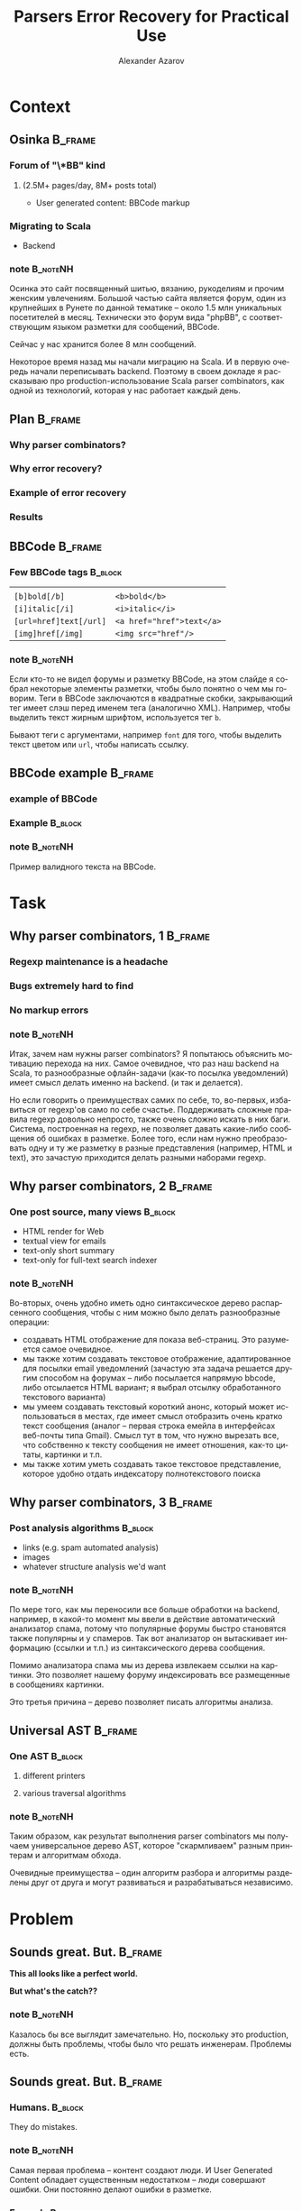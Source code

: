 #+TITLE: Parsers Error Recovery for Practical Use
#+AUTHOR: Alexander Azarov
#+EMAIL: azarov@osinka.ru
#+DESCRIPTION: Slides for Scala.by 8
#+KEYWORDS: scala, parser, slides, presentation
#+LANGUAGE: ru
#+OPTIONS: H:3 toc:nil todo:nil pri:nil d:nil
#+STARTUP: beamer
#+LaTeX_CLASS: beamer
#+LaTeX_CLASS_OPTIONS: [presentation, russian, notes=hide]
#+BEAMER_HEADER_EXTRA: \usetheme{Montpellier}\usecolortheme{seagull}\usefonttheme{structurebold}
#+BEAMER_FRAME_LEVEL: 2
#+LATEX_HEADER: \usepackage[utf8x]{inputenc}
#+LATEX_HEADER: \usepackage[T2A]{fontenc}
#+LATEX_HEADER: \usepackage[russian,english]{babel}
#+LATEX_HEADER: \usepackage{color}
#+LATEX_HEADER: \usepackage{tikz}
#+LATEX_HEADER: \usepackage{listings}
#+LATEX_HEADER: \lstdefinelanguage{scala}{morekeywords={class,case,object,trait,extends,with,lazy,new,override,if,while,for,def,val,var,this},otherkeywords={->,=>},sensitive=true,morecomment=[l]{//},morecomment=[s]{/*}{*/},morestring=[b]"}
#+LATEX_HEADER: \lstset{language=scala,columns=spaceflexible,basicstyle=\small,keywordstyle=\bfseries\ttfamily\color[rgb]{0,0,1},stringstyle=\ttfamily\color[rgb]{0.9,0.4,0},showstringspaces=false,tabsize=2}
#+LATEX_HEADER: \hypersetup{unicode,colorlinks=true,bookmarks}
#+LATEX_HEADER: \institute[\lstinline{azarov@osinka.ru / Osinka.ru}]{\lstinline{azarov@osinka.ru / Osinka.ru}}
#+LATEX_HEADER: \subject{Parsers Error Recovery for Practical Use}

* Meta                                                             :noexport:

После выступления Ильи я хочу вам рассказать о реальном примере
применения parser combinators в живом проекте.

У меня будет сугубо практический краткий доклад, чтобы показать зачем
могут быть нужны parser combinators, какие проблемы приходится решать
и что в результате получается.

** DONE Scala code 
** DONE Beamer blocks

* Context

** Osinka                                                           :B_frame:

*** Forum of "\*BB" kind
**** (2.5M+ pages/day, 8M+ posts total)

  - User generated content: BBCode markup

*** Migrating to Scala

  - Backend

*** note                                                           :B_noteNH:

Осинка это сайт посвященный шитью, вязанию, рукоделиям и прочим
женским увлечениям. Большой частью сайта является форум, один из
крупнейших в Рунете по данной тематике -- около 1.5 млн уникальных
посетителей в месяц. Технически это форум вида "phpBB", с
соответствующим языком разметки для сообщений, BBCode.

Сейчас у нас хранится более 8 млн сообщений.

Некоторое время назад мы начали миграцию на Scala. И в первую очередь
начали переписывать backend. Поэтому в своем докладе я рассказываю про
production-использование Scala parser combinators, как одной из
технологий, которая у нас работает каждый день.

** Plan                                                             :B_frame:
   :PROPERTIES:
   :BEAMER_env: frame
   :END:

*** Why parser combinators?
*** Why error recovery?
*** Example of error recovery
*** Results

** BBCode                                                           :B_frame:
   :PROPERTIES:
   :BEAMER_env: frame
   :END:

*** Few BBCode tags                                                 :B_block:
    :PROPERTIES:
    :BEAMER_env: block
    :END:

|                           |                                       |
| ~[b]bold[/b]~             | ~<b>bold</b>~                         |
| ~[i]italic[/i]~           | ~<i>italic</i>~                       |
| ~[url=href]text[/url]~    | ~<a href="href">text</a>~             |
| ~[img]href[/img]~         | ~<img src="href"/>~                   |

*** note                                                           :B_noteNH:
    :PROPERTIES:
    :BEAMER_env: noteNH
    :END:

Если кто-то не видел форумы и\или разметку BBCode, на этом слайде я
собрал некоторые элементы разметки, чтобы было понятно о чем мы
говорим. Теги в BBCode заключаются в квадратные скобки, закрывающий
тег имеет слэш перед именем тега (аналогично XML). Например, чтобы
выделить текст жирным шрифтом, используется тег =b=.

Бывают теги с аргументами, например =font= для того, чтобы выделить
текст цветом или =url=, чтобы написать ссылку.

** BBCode example                                                   :B_frame:
   :PROPERTIES:
   :BEAMER_env: frame
   :END:

*** DONE example of BBCode

*** Example                                                         :B_block:
    :PROPERTIES:
    :BEAMER_env: block
    :END:
#+BEGIN_LaTeX
\begin{lstlisting}[language=]
[quote="Nick"]
original [b]text[/b]
[/quote]
Here it is the reply with
[url=http://www.google.com]link[/url]
\end{lstlisting}
#+END_LaTeX

*** note                                                           :B_noteNH:
    :PROPERTIES:
    :BEAMER_env: noteNH
    :END:

Пример валидного текста на BBCode. 

* Task

** Why parser combinators, 1                                        :B_frame:

*** Regexp maintenance is a headache
*** Bugs extremely hard to find
*** No markup errors

*** note                                                           :B_noteNH:
    :PROPERTIES:
    :BEAMER_env: noteNH
    :END:

Итак, зачем нам нужны parser combinators? Я попытаюсь объяснить
мотивацию перехода на них. Самое очевидное, что раз наш backend
на Scala, то разнообразные офлайн-задачи (как-то посылка уведомлений)
имеет смысл делать именно на backend. (и так и делается).

Но если говорить о преимуществах самих по себе, то, во-первых,
избавиться от regexp'ов само по себе счастье. Поддерживать сложные
правила regexp довольно непросто, также очень сложно искать в них
баги. Система, построенная на regexp, не позволяет давать какие-либо
сообщения об ошибках в разметке. Более того, если нам нужно
преобразовать одну и ту же разметку в разные представления (например,
HTML и text), это зачастую приходится делать разными наборами regexp.

** Why parser combinators, 2                                        :B_frame:
   :PROPERTIES:
   :BEAMER_env: frame
   :END:

*** One post source, many views                                     :B_block:
    :PROPERTIES:
    :BEAMER_env: block
    :END:

  - HTML render for Web
  - textual view for emails
  - text-only short summary
  - text-only for full-text search indexer

*** note                                                           :B_noteNH:
    :PROPERTIES:
    :BEAMER_env: noteNH
    :END:

Во-вторых, очень удобно иметь одно синтаксическое дерево распарсенного
сообщения, чтобы с ним можно было делать разнообразные операции: 

 - создавать HTML отображение для показа веб-страниц. Это разумеется
   самое очевидное.
 - мы также хотим создавать текстовое отображение, адаптированное для
   посылки email уведомлений (зачастую эта задача решается другим
   способом на форумах -- либо посылается напрямую bbcode, либо
   отсылается HTML вариант; я выбрал отсылку обработанного текстового
   варианта)
 - мы умеем создавать текстовый короткий анонс, который может
   использоваться в местах, где имеет смысл отобразить очень кратко
   текст сообщения (аналог -- первая строка емейла в интерфейсах
   веб-почты типа Gmail). Смысл тут в том, что нужно вырезать все, что
   собственно к тексту сообщения не имеет отношения, как-то цитаты,
   картинки и т.п.
 - мы также хотим уметь создавать такое текстовое представление,
   которое удобно отдать индексатору полнотекстового поиска


** Why parser combinators, 3                                        :B_frame:
   :PROPERTIES:
   :BEAMER_env: frame
   :END:

*** Post analysis algorithms                                        :B_block:
    :PROPERTIES:
    :BEAMER_env: block
    :END:

  - links (e.g. spam automated analysis)
  - images
  - whatever structure analysis we'd want

*** note                                                           :B_noteNH:

По мере того, как мы переносили все больше обработки на backend, например, в
какой-то момент мы ввели в действие автоматический анализатор спама,
потому что популярные форумы быстро становятся также популярны и у
спамеров. Так вот анализатор он вытаскивает информацию (ссылки и т.п.)
из синтаксического дерева сообщения.

Помимо анализатора спама мы из дерева извлекаем ссылки на
картинки. Это позволяет нашему форуму индексировать все размещенные в
сообщениях картинки.

Это третья причина -- дерево позволяет писать алгоритмы анализа.

** Universal AST                                                    :B_frame:

*** One AST                                                         :B_block:
    :PROPERTIES:
    :BEAMER_env: block
    :END:

**** different printers

**** various traversal algorithms

*** note                                                           :B_noteNH:

Таким образом, как результат выполнения parser combinators мы получаем
универсальное дерево AST, которое "скармливаем" разным принтерам и
алгоритмам обхода.

Очевидные преимущества -- один алгоритм разбора и алгоритмы
разделены друг от друга и могут развиваться и разрабатываться независимо.

* Problem

** Sounds great. But.                                               :B_frame:
   :PROPERTIES:
   :BEAMER_env: frame
   :END:

#+BEGIN_CENTER
*This all looks like a perfect world.*

*But what's the catch??*
#+END_CENTER

*** note                                                           :B_noteNH:
    :PROPERTIES:
    :BEAMER_env: noteNH
    :END:

Казалось бы все выглядит замечательно. Но, поскольку это production,
должны быть проблемы, чтобы было что решать инженерам. Проблемы есть.

** Sounds great. But.                                               :B_frame:
   :PROPERTIES:
   :BEAMER_env: frame
   :END:

*** Humans.                                                         :B_block:
    :PROPERTIES:
    :BEAMER_env: block
    :BEAMER_envargs: C[t]
    :BEAMER_col: 0.5
    :END:

They do mistakes.

*** note                                                           :B_noteNH:
    :PROPERTIES:
    :BEAMER_env: noteNH
    :END:

Самая первая проблема -- контент создают люди. И User Generated
Content обладает существенным недостатком -- люди совершают
ошибки. Они постоянно делают ошибки в разметке.

*** Example                                                         :B_block:
    :PROPERTIES:
    :BEAMER_env: block
    :BEAMER_envargs: <2->
    :BEAMER_col: 0.5
    :END:

#+NAME: errmarkup.bbcode
#+BEGIN_LaTeX
\begin{lstlisting}[language=]
[quote]
[url=http://www.google.com]
[img]http://www.image.com
[/url[/img]
[/b]
\end{lstlisting}
#+END_LaTeX

*** note                                                           :B_noteNH:
    :PROPERTIES:
    :BEAMER_env: noteNH
    :END:

Эти ошибки иногда кажутся удивительными, но надо понимать, что
квалификация пользователей форума бывает разная и некоторые даже не
понимают значения "закорючек" BBCode.

** User-Generated Content: Problem                                  :B_frame:

*** Erroneous markup                                                :B_block:
    :PROPERTIES:
    :BEAMER_env: block
    :END:

 - People do mistakes,
 - But no one wants to see empty post,
 - We have to show something meaningful in any case

*** note                                                           :B_noteNH:

Следовательно, наша библиотека  должна быть готова к тому, что
на входе будет невалидный bbcode.

Причем, несмотря на то, что люди совершают ошибки в разметке, наша задача
что-то показать даже если сообщение содержит невалидный
BBCode. Желательно, чтобы это было что-то осмысленное. Важее всего не
показать "пустоту", этого люди не терпят и не понимают.

** Black or White World                                             :B_frame:

*** Scala parser combinators assume valid input

**** Parser result: =Success= =|= =NoSuccess=

 - no error recovery out of the box

*** note                                                           :B_noteNH:

Это порождает техническую проблему. Традиционно Scala parser
combinators возвращают "черно-белый" результат: все или ничего. Либо
разбор удался (что означает валидность текста относительно заданного
parser), либо не удался (невалидность).

Иначе говоря, устойчивость к ошибкам в стандартных parser combinators
отсутствует напрочь.

* Solution

** Error recovery: our approach                                     :B_frame:

*** Our Parser never breaks

*** It generates "error nodes" instead

*** note                                                           :B_noteNH:

Какой у нас подход. Мы используем стандартную библиотеку, но описываем
parser так, чтобы он никогда не "ломался", т.е. не возвращал ошибочное
состояние.

С точки зрения нашего parser любой input валиден. Но, если он видит
ошибки, он возвращает специальный узел.

** Approach: Error nodes                                            :B_frame:
   :PROPERTIES:
   :BEAMER_env: frame
   :END:

*** Part of AST, =FailNode= contains the possible causes of the failure

*** They are meaningful
    :PROPERTIES:
    :END:

  - for highlighting in editor
  - to mark posts having failures in markup (for moderators/other
    users to see this)

*** note                                                           :B_noteNH:
    :PROPERTIES:
    :BEAMER_env: noteNH
    :END:

Важно понимать, что =FailNode= это часть синтаксического дерева и его
получит любой printer или алгоритм обхода.

Эти узлы несут важную информацию -- предполагаемую причину ошибки и
собственно ту "сырую" разметку, которая вызвала эту ошибку. Такую
информацию можно использовать для подсветки неверного ввода в
редакторе или для того, чтобы отмечать сообщения с неверным BBCode на
форуме (чтобы модераторы и пользователи видели)

** Approach: input & unpaired tags                                  :B_frame:

*** Assume all input except tags as text

**** E.g. ~[tag]text[/tag]~ is a /text/ node

*** Unpaired tags as the last choice: markup errors

*** note                                                           :B_noteNH:
    :PROPERTIES:
    :BEAMER_env: noteNH
    :END:

Главной частью этого общего подхода к написанию "неломающегося" parser
являются parsers для "одиноких" открывающих или закрывающих
тегов. Если такой parser срабатывает, это означает, что мы не смогли
найти парный тег. Такие parsers всегда последние в списке
вариантов. По сути они съедают входной поток до того момента, когда
можно будет продолжить разбор дальше.

При этом мы считаем текстом все, что не является открывающими или
закрывающими тегами. Таким образом, можно сказать, что ошибочный
контент это лишние теги, что меня полностью устраивает.

* Example

** Example                                                          :B_frame:
   :PROPERTIES:
   :BEAMER_env: frame
   :END:

#+BEGIN_CENTER
*Example*
#+END_CENTER

*** note                                                           :B_noteNH:
    :PROPERTIES:
    :BEAMER_env: noteNH
    :END:

Чтобы продемонстрировать, как это все работает, я покажу на простых
примерах как простейший parser, так и его recovering модификацию.

** Trivial BBCode markup                                            :B_frame:
   :PROPERTIES:
   :BEAMER_env: frame
   :END:

*** Trivial "one tag" BBCode                                      :B_example:
    :PROPERTIES:
    :BEAMER_env: example
    :END:

#+NAME: example.bbcode
#+BEGIN_LaTeX
\begin{lstlisting}[language=]
Simplest [font=bold]BBCode [font=red]example[/font][/font]
\end{lstlisting}
#+END_LaTeX

 - has only one tag, =font=
 - though it may have an argument

*** note                                                           :B_noteNH:
    :PROPERTIES:
    :BEAMER_env: noteNH
    :END:

Будем смотреть на все это на примере простейшей разметки BBCode,
состоящей из одного тега font. Правда, у него может быть alphanumeric
агрумент (например, стиль шрифта или цвет).

** Corresponding AST                                                :B_frame:
   :PROPERTIES:
   :BEAMER_env: frame
   :END:

*** AST                                                             :B_block:
    :PROPERTIES:
    :BEAMER_env: block
    :END:

#+NAME: parserSpec.scala
#+BEGIN_LaTeX
\lstinputlisting[language=scala,firstline=4,lastline=7,breaklines=true]{src/test/scala/AST.scala}
#+END_LaTeX

*** note                                                           :B_noteNH:
    :PROPERTIES:
    :BEAMER_env: noteNH
    :END:

Соответствующий AST будет состоять всего из трех классов. Видно, что
внутри =font= может быть список узлов.

** Parser                                                           :B_frame:

*** BBCode parser                                                   :B_block:
    :PROPERTIES:
    :BEAMER_env: block
    :END:
#+NAME: parserSpec.scala
#+BEGIN_LaTeX
\lstinputlisting[language=scala,firstline=11,lastline=22,emptylines=0,breaklines=true]{src/test/scala/parserSpec.scala}
#+END_LaTeX

*** note                                                           :B_noteNH:
    :PROPERTIES:
    :BEAMER_env: noteNH
    :END:

Собственно parser, который читает такой bbcode и возвращает дерево, на
экране. Это самый важный фрагмент, полный код немногим длиннее. Тут
все достаточно очевидно, мы разбираем последовательность узлов текста
либо шрифта.

** Valid markup                                                     :B_frame:
   :PROPERTIES:
   :BEAMER_env: frame
   :END:

*** Scalatest                                                       :B_block:
    :PROPERTIES:
    :BEAMER_env: block
    :END:

#+NAME: CommonSpec.scala
#+BEGIN_LaTeX
\lstinputlisting[language=scala,firstline=9,lastline=19,emptylines=0,breaklines=true]{src/test/scala/CommonSpecs.scala}
#+END_LaTeX

*** note                                                           :B_noteNH:
    :PROPERTIES:
    :BEAMER_env: noteNH
    :END:

Приблизительно так выглядят тесты парсера для валидной разметки, они успешно
проходят.

** Invalid markup                                                   :B_frame:
   :PROPERTIES:
   :BEAMER_env: frame
   :END:

*** Scalatest                                                       :B_block:
    :PROPERTIES:
    :BEAMER_env: block
    :END:

#+NAME: parserSpec.scala
#+BEGIN_LaTeX
\lstinputlisting[language=scala,firstline=34,lastline=39,emptylines=0,breaklines=true]{src/test/scala/parserSpec.scala}
#+END_LaTeX

*** note                                                           :B_noteNH:
    :PROPERTIES:
    :BEAMER_env: noteNH
    :END:

Однако парсер не сможет разобрать ошибочный BBCode,
с излишним открытым font или наоборот лишним закрывающим.

Что мы и видим на слайде.

Как мы сделаем error recovery для этого парсера? Рассказываю по шагам.

** Recovery: Extra AST node                                         :B_frame:
   :PROPERTIES:
   :BEAMER_env: frame
   :END:

*** FailNode                                                        :B_block:
    :PROPERTIES:
    :BEAMER_env: block
    :END:

#+NAME: recoverySpec.scala
#+BEGIN_LaTeX
\lstinputlisting[language=scala,firstline=6,lastline=6]{src/test/scala/recoverySpec.scala}
#+END_LaTeX

*** note                                                           :B_noteNH:
    :PROPERTIES:
    :BEAMER_env: noteNH
    :END:

Во-первых, мы вводим специальный узел дерева, =FailNode=. В нем
мы храним причину ошибки и собственно разметку, которая вызвала ошибку.

** Recovery: helper methods                                         :B_frame:
   :PROPERTIES:
   :BEAMER_env: frame
   :END:

*** Explicitly return =FailNode=                    :B_ignoreheading:B_block:
    :PROPERTIES:
    :BEAMER_env: block
    :END:

#+NAME: recoverySpec.scala
#+BEGIN_LaTeX
\lstinputlisting[language=scala,firstline=28,lastline=28]{src/test/scala/recoverySpec.scala}
#+END_LaTeX

*** note                                                           :B_noteNH:
    :PROPERTIES:
    :BEAMER_env: noteNH
    :END:

Для упрощения написания parsers у нас будет пара helper
методов. Первый возвращает =FailNode= с описанием ошибки. На этапе
вызова этого метода сама разметка, которая вызвала ошибку, нам
неизвестна, поэтому мы смело создаем =FailNode= с пустой строкой в
переменной разметки.

Этот метод мы будем использовать, чтобы явно создать "ошибочный" узел.

*** Enrich =FailNode= with markup                                   :B_block:
    :PROPERTIES:
    :BEAMER_env: block
    :END:

#+NAME: recoverySpec.scala
#+BEGIN_LaTeX
\lstinputlisting[language=scala,firstline=16,lastline=24,breaklines=true]{src/test/scala/recoverySpec.scala}
#+END_LaTeX

*** note                                                           :B_noteNH:
    :PROPERTIES:
    :BEAMER_env: noteNH
    :END:

Второй helper -- это /wrapper/ вокруг =Parser[Node]=. Аргументом он
принимает parser, типом которого является =Node=, запускает его и
смотрит на результат. Если результатом является наш =FailNode=, то
=recover= добавляет в =FailNode= "сырую" разметку, которая
использовалась для разбора.

Этот helper мы будем использовать вокруг других parsers.

** Recovery: Parser rules                                           :B_frame:
   :PROPERTIES:
   :BEAMER_env: frame
   :END:

 - never break (provide "alone tag" parsers)
 - return =FailNode= explicitly if needed

*** nodes                                                           :B_block:
    :PROPERTIES:
    :BEAMER_env: block
    :END:
#+NAME: recoverySpec.scala
#+BEGIN_LaTeX
\lstinputlisting[language=scala,firstline=30,lastline=31,breaklines=true,frames=tb]{src/test/scala/recoverySpec.scala}
#+END_LaTeX

*** note                                                           :B_noteNH:
    :PROPERTIES:
    :BEAMER_env: noteNH
    :END:

При написании parsers будем помнить основные правила:
 - не допускать настоящих ошибок, =NoSuccess=, и чтобы не допустить
   этого, нужно предоставлять parsers для случаев отстутствующих
   открывающих или закрывающих тегов
 - вместо этого вызывать метод =failed=

Наш модифицированный parser будет выгляеть аналгично "обычному", но мы
добавим parsers для случаев, когда отсутствует открывающий либо
закрывающий тег.

** "Missing open tag" parser                                        :B_frame:
   :PROPERTIES:
   :BEAMER_env: frame
   :END:

*** Catching alone =[/font]=                                        :B_block:
    :PROPERTIES:
    :BEAMER_env: block
    :END:

#+NAME: recoverySpec.scala
#+BEGIN_LaTeX
\lstinputlisting[language=scala,firstline=46,lastline=48]{src/test/scala/recoverySpec.scala}
#+END_LaTeX

*** note                                                           :B_noteNH:
    :PROPERTIES:
    :BEAMER_env: noteNH
    :END:

Когда мы встречаем закрывающий тег "невовремя", это означает, что
отсутствует открывающий и мы об этом сообщаем с помощью метода =failed=

Поскольку весь parser "обернут" в =recover=, результирующий =FailNode=
будет содержать как причину, так и ошибочную разметку.

** Argument check                                                   :B_frame:
   :PROPERTIES:
   :BEAMER_env: frame
   :END:

*** =font= may have limits on argument                              :B_block:
    :PROPERTIES:
    :BEAMER_env: block
    :END:

#+NAME: recoverySpec.scala
#+BEGIN_LaTeX
\lstinputlisting[language=scala,firstline=38,lastline=44,breaklines=true]{src/test/scala/recoverySpec.scala}
#+END_LaTeX

*** note                                                           :B_noteNH:
    :PROPERTIES:
    :BEAMER_env: noteNH
    :END:

Более сложный пример -- допустим мы хотим проверять, верный ли
аргумент у тега. Для реалистичности предположим, что аргумент =font=
может либо отстутствовать, либо принимать определенные значения.
Выглядеть это будет так.

** Passes markup error tests                                        :B_frame:
   :PROPERTIES:
   :BEAMER_env: frame
   :END:

*** Scalatest                                                       :B_block:
    :PROPERTIES:
    :BEAMER_env: block
    :END:

#+NAME: CommonSpec.scala
#+BEGIN_LaTeX
\lstinputlisting[firstline=64,lastline=74,emptylines=0,breaklines=true]{src/test/scala/recoverySpec.scala}
#+END_LaTeX

*** note                                                           :B_noteNH:
    :PROPERTIES:
    :BEAMER_env: noteNH
    :END:

Примеры тестов, которые проходит такой recovery parser и какой вывод
он дает.

** Passes longer tests                                              :B_frame:
   :PROPERTIES:
   :BEAMER_env: frame
   :END:

*** Scalatest                                                       :B_block:
    :PROPERTIES:
    :BEAMER_env: block
    :END:

#+NAME: CommonSpec.scala
#+BEGIN_LaTeX
\lstinputlisting[firstline=80,lastline=88,emptylines=0,breaklines=true]{src/test/scala/recoverySpec.scala}
#+END_LaTeX

*** note                                                           :B_noteNH:
    :PROPERTIES:
    :BEAMER_env: noteNH
    :END:

Чуть более длинные тесты.

** Examples source code                                             :B_frame:
   :PROPERTIES:
   :BEAMER_env: frame
   :END:

 - Source code, specs: https://github.com/alaz/slides-err-recovery

#+BEGIN_LaTeX
\begin{tikzpicture}[remember picture,overlay]
  \node [xshift=-1.5cm,yshift=-2.56cm] at (current page.north east)
    {\includegraphics[width=3cm,height=3cm]{github.png}};
\end{tikzpicture}
#+END_LaTeX

*** note                                                           :B_noteNH:
    :PROPERTIES:
    :BEAMER_env: noteNH
    :END:

Весь исходный код парсеров и unit тесты можно найти на GitHub, вместе
с текстом презентации и PDF.

Parser, который работает у нас в production, хоть и сложнее, но
базируется именно на тех идеях, которые я выше вам рассказал. Помимо
безусловно полезных фич, которые мы строим на его основе, есть и
некоторые проблемы.

* Results

** Production use outlines                                          :B_frame:
   :PROPERTIES:
   :BEAMER_env: frame
   :END:

*** It works reliably
*** Lower maintenance costs
*** Performance (see next slides)
*** Beware: Scala parser combinators are not thread-safe.

** Performance                                                      :B_frame:
   :PROPERTIES:
   :BEAMER_env: frame
   :END:

*** The biggest problem is performance.

*** Benchmarks (real codebase)                                      :B_block:
    :PROPERTIES:
    :BEAMER_env: block
    :END:

|               | PHP   | Scala  |
|---------------+-------+--------|
| /             | <     | >      |
| Typical 8k    | 5.3ms | 51ms   |
| Big w/err 76k | 136ms | 1245ms |

*** Workaround: caching

*** note                                                           :B_noteNH:
    :PROPERTIES:
    :BEAMER_env: noteNH
    :END:

Основная проблема в том, что Scala Parser Combinators очень медленны
по сравнению с оригинальным разбором BBCode в форумных движках. Расход
памяти также не радует. Пользуясь случаем рассказать вам про
production-использование combinators в нашем проекте, я решил сделать
полезное дело, на которое давно не хватало времени -- протестировать
производительность нашего parser по сравнению с PHP. Зачастую в
проекте на такое тестирование не хватает времени и мотивации.

Строки соответствуют размеру сообщения. 8 КБ сообщение нельзя назвать
небольшим, но все же оно довольно типично. 76 КБ это очень большое
сообщение, к тому же оно содержит ошибки. Сравнить Scala и PHP
корректно невозможно, потому что PHP не строит синтаксическое дерево,
соответственно функционально я тестирую совершенно разные
вещи. Сравнить можно только разве что с той точки зрения, что нам в
любом случае надо показать HTML.

Соответветственно я замерял построение AST в Scala и преобразование
BBCode в HTML в PHP.

Хорошая новость, что, поскольку люди намного чаще смотрят, нежели
пишут, сгенерированный HTML можно и нужно кэшировать, что несколько
нивелирует эту проблему.

** Surprise!                                                        :B_frame:
   :PROPERTIES:
   :BEAMER_env: frame
   :END:

#+BEGIN_CENTER
*Never give up*
#+END_CENTER

 - find a good motivator instead (e.g. presentation for Scala.by)

*** note                                                           :B_noteNH:
    :PROPERTIES:
    :BEAMER_env: noteNH
    :END:

И, тем не менее, задержка в секунды для больших сообщений это
неприятность, потому что по крайней мере человек, который написал
сообщение, ожидает его увидеть, иначе у него возникает вполне
естественное здоровое предположение, что отправить сообщение не
удалось.

Я смотрел на этот слайд неделю, понимал, что он последний и мне было
очень тяжело заканчивать рассказ на такой ноте. Поэтому я решил, что
раз уж я готовлюсь к докладу, это занимает время, почему бы не
попробовать оптимизировать наш Parser, чтобы отстоять честное имя
Scala.

Поэтому я призываю вас никогда не сдаваться и использовать любые
мотиваторы, чтобы продвинуться вперед.

** Performance: success story                                       :B_frame:
   :PROPERTIES:
   :BEAMER_env: frame
   :END:

*** Want performance? Do not use Lexical
*** Forget those scary numbers!

*** Benchmarks (real codebase)                                      :B_block:
    :PROPERTIES:
    :BEAMER_env: block
    :END:

|               | PHP   | Scala         |
|---------------+-------+---------------|
| /             | <     | >             |
| Typical 8k    | 5.3ms | +51ms+ 16ms   |
| Big w/err 76k | 136ms | +1245ms+ 31ms |

*** Thank you, Scala.by!

*** note                                                           :B_noteNH:
    :PROPERTIES:
    :BEAMER_env: noteNH
    :END:

Оптимизированный parser, который я закончил в пятницу, протестировал и
уже запустил в production, показывает такие результаты.

** Thank you                                                        :B_frame:
   :PROPERTIES:
   :BEAMER_env: frame
   :END:

 - Email: azarov@osinka.ru
 - Twitter: http://twitter.com/aazarov
 - Source code, specs: https://github.com/alaz/slides-err-recovery

*** note                                                           :B_noteNH:
    :PROPERTIES:
    :BEAMER_env: noteNH
    :END:

Спасибо всем за внимание. Вопросы?

